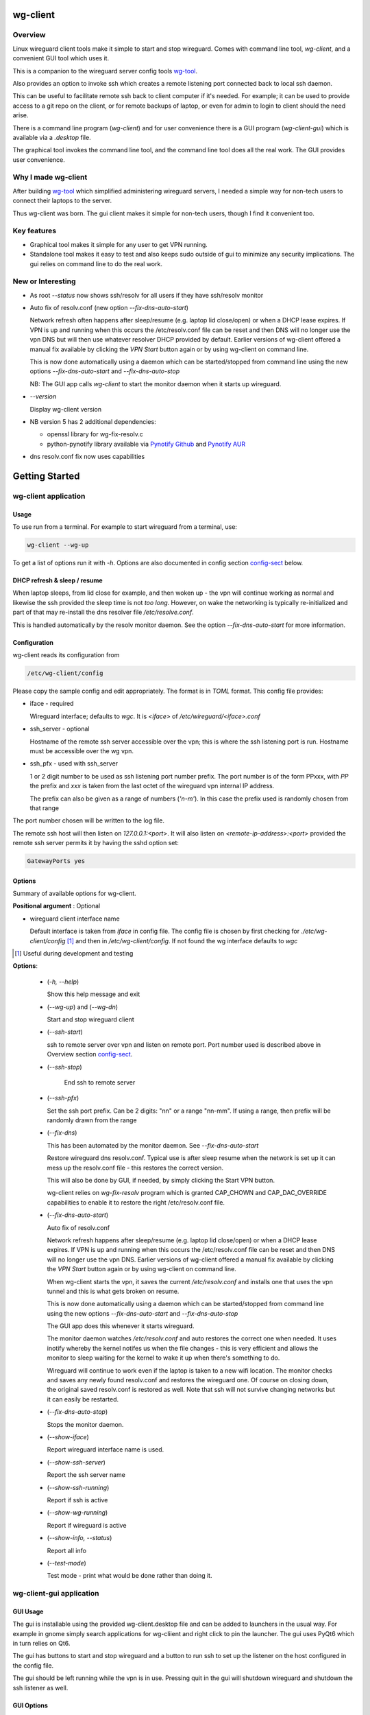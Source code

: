 .. SPDX-License-Identifier: MIT

#########
wg-client 
#########

Overview
========

Linux wireguard client tools make it simple to start and stop wireguard.
Comes with command line tool, *wg-client*, and a convenient GUI tool which
uses it.

This is a companion to the wireguard server config tools `wg-tool`_.

Also provides an option to invoke ssh which creates a remote listening port 
connected back to local ssh daemon.

This can be useful to facilitate remote ssh back to client computer 
if it's needed.  For example; it can be used to provide access to a git repo
on the client, or for remote backups of laptop, or even for admin to login to client
should the need arise.

There is a command line program (*wg-client*) and for user convenience there is 
a GUI program (*wg-client-gui*) which is available via a *.desktop* file.

The graphical tool invokes the command line tool, and the command line tool does
all the real work. The GUI provides user convenience.

Why I made wg-client
====================

After building `wg-tool`_ which simplified administering wireguard servers, I needed
a simple way for non-tech users to connect their laptops to the server. 

Thus wg-client was born.  The gui client makes it simple for non-tech users, 
though I find it convenient too. 

.. _`wg-tool`: https://github.com/gene-git/wg_tool

Key features
============

* Graphical tool makes it simple for any user to get VPN running.
* Standalone tool makes it easy to test and also keeps sudo outside of gui to minimize any 
  security implications. The gui relies on command line to do the real work.


New or Interesting
==================
    
* As root *--status* now shows ssh/resolv for all users if they have ssh/resolv monitor

* Auto fix of resolv.conf (new option *--fix-dns-auto-start*)

  Network refresh often happens after sleep/resume (e.g. laptop lid close/open) or 
  when a DHCP lease expires. If VPN is up and running 
  when this occurs the /etc/resolv.conf file can be reset and then DNS will no longer use
  the vpn DNS but will then use whatever resolver DHCP provided by default. 
  Earlier versions of wg-client offered a manual fix available 
  by clicking the *VPN Start* button again or by using wg-client on command line.

  This is now done automatically using a daemon which can be started/stopped from command line
  using  the new options *--fix-dns-auto-start* and *--fix-dns-auto-stop*
    
  NB: The GUI app calls *wg-client* to start the monitor daemon when it starts up wireguard. 

* *--version* 

  Display wg-client version

* NB version 5 has 2 additional dependencies: 

  - openssl library for wg-fix-resolv.c
  - python-pynotify library available via `Pynotify Github`_ and `Pynotify AUR`_

* dns resolv.conf fix now uses capabilities


###############
Getting Started
###############

wg-client application
=====================

Usage
-----

To use run from a terminal. For example to start wireguard from a terminal, use:

.. code-block:: bash

   wg-client --wg-up

To get a list of options run it with *-h*. Options are also documented in 
config section `config-sect`_ below.

.. _sleep_resume:

DHCP refresh & sleep / resume
-----------------------------

When laptop sleeps, from lid close for example, and then woken up - the vpn will continue working 
as normal and likewise the ssh provided the sleep time is not *too long*. However, on wake the
networking is typically re-initialized and part of that may re-install the dns resolver
file */etc/resolve.conf*.

This is handled automatically by the resolv monitor daemon. See the option *--fix-dns-auto-start* 
for more information.

.. _config-sect:

Configuration
-------------

wg-client reads its configuration from 

.. code-block:: bash

   /etc/wg-client/config

Please copy the sample config and edit appropriately. The format is in *TOML* format.
This config file provides:

* iface - required

  Wireguard interface; defaults to *wgc*. It is *<iface>* of */etc/wireguard/<iface>.conf*

* ssh_server - optional

  Hostname of the remote ssh server accessible over the vpn;   
  this is where the ssh listening port is run.
  Hostname must be accessible over the wg vpn.

* ssh_pfx - used with ssh_server

  1 or 2 digit number to be used as ssh listening port number prefix.
  The port number is of the form PPxxx, with *PP* the prefix and
  *xxx* is taken from the last octet of the wireguard vpn internal IP address.

  The prefix can also be given as a range of numbers (*'n-m'*). 
  In this case the prefix used is randomly chosen from that range

The port number chosen will be written to the log file.

The remote ssh host will then listen on *127.0.0.1:<port>*.
It will also listen on *<remote-ip-address>:<port>*
provided the remote ssh server permits it by having the sshd option set: 

.. code-block:: bash

    GatewayPorts yes

.. wg-client-opts:

Options
-------

Summary of available options for wg-client.

**Positional argument** : Optional  

* wireguard client interface name

  Default interface is taken from *iface* in config file.
  The config file is chosen by first checking for *./etc/wg-client/config* [#]_ 
  and then in */etc/wg-client/config*.  If not found the wg interface defaults to *wgc*

.. [#] Useful during development and testing

**Options**:

 * (*-h, --help*)

   Show this help message and exit

 * (*--wg-up*) and (*--wg-dn*)  

   Start and stop wireguard client

 * (*--ssh-start*) 

   ssh to remote server over vpn and listen on remote port.
   Port number used is described above in Overview section `config-sect`_.

 * (*--ssh-stop*)

     End ssh to remote server

 * (*--ssh-pfx*)

   Set the ssh port prefix. Can be 2 digits: "nn" or a range "nn-mm". If using a range, then
   prefix will be randomly drawn from the range

 * (*--fix-dns*)

   This has been automated by the monitor daemon. See *--fix-dns-auto-start*

   Restore wireguard dns resolv.conf. Typical use is after sleep resume when the network
   is set up it can mess up the resolv.conf file - this restores the correct version.
     
   This will also be done by GUI, if needed, by simply clicking the Start VPN button.

   wg-client relies on *wg-fix-resolv* program which is granted CAP_CHOWN and CAP_DAC_OVERRIDE 
   capabilities to enable it to restore the right /etc/resolv.conf file.

 * (*--fix-dns-auto-start*)

   Auto fix of resolv.conf

   Network refresh happens after sleep/resume (e.g. laptop lid close/open) or 
   when a DHCP lease expires. If VPN is up and running 
   when this occurs the /etc/resolv.conf file can be reset and then DNS will no longer use
   the vpn DNS. Earlier versions of wg-client offered a manual fix available 
   by clicking the *VPN Start* button again or by using wg-client on command line.

   When wg-client starts the vpn, it saves the current */etc/resolv.conf* and installs one that
   uses the vpn tunnel and this is what gets broken on resume. 

   This is now done automatically using a daemon which can be started/stopped from command line
   using  the new options *--fix-dns-auto-start* and *--fix-dns-auto-stop*
    
   The GUI app does this whenever it starts wireguard.

   The monitor daemon watches */etc/resolv.conf* and auto restores the correct
   one when needed. It uses inotify whereby the kernel notifes us when the 
   file changes - this is very efficient and allows the monitor to sleep waiting for the
   kernel to wake it up when there's something to do.

   Wireguard will continue to work even if the laptop is taken to a new wifi location.
   The monitor checks and saves any newly found resolv.conf and restores the wireguard one.
   Of course on closing down, the original saved resolv.conf is restored as well.
   Note that ssh will not survive changing networks but it can easily be restarted.

 * (*--fix-dns-auto-stop*)

   Stops the monitor daemon.

 * (*--show-iface*)  

   Report wireguard interface name is used.

 * (*--show-ssh-server*)  

   Report the ssh server name

 * (*--show-ssh-running*)  

   Report if ssh is active

 * (*--show-wg-running*)

   Report if wireguard is active

 * (*--show-info, --status*)

   Report all info

 * (*--test-mode*)

   Test mode - print what would be done rather than doing it.

wg-client-gui application
=========================

GUI Usage
---------

The gui is installable using the provided wg-client.desktop file and can be added
to launchers in the usual way. For example in gnome simply search applications for wg-cliient
and right click to pin the launcher. The gui uses PyQt6 which in turn relies on Qt6.

The gui has buttons to start and stop wireguard and a button to run ssh to set up the listener 
on the host configured in the config file.

The gui should be left running while the vpn is in use. Pressing quit in the gui will shutdown wireguard
and shutdown the ssh listener as well.

GUI Options
-----------

wg-client-gui has no command line options. It invokes *wg-client*, and thus the configuration
described above `config-sect`_ is used:

.. code-block:: bash

   /etc/wg-client/config

Log files
=========

Each application has it's own log file. These are located in users 
home directory : 

.. code-block:: bash

    ${HOME}/log/wg-client
    ${HOME}/log/wg-client-gui

Each of the log files are rotated with companion log suffixed with *.1*

Sudoers
=======
  
wg-client uses *wg-quick* from wireguard tools to start and stop the vpn.
and since this requires root to do it's job, any non-root user will 
need a NOPASSWD sudoers entry. 

You can keep all local sudoers in a single file or in separate files.
If in single file, make this one come after any group wheel ones.
This is to ensure this one is chosen becuase sudo uses the last
matching entry.

Simply add this sample line replacing WGUSERS whatever user or users are 
permitted. If more than one use comma separated list.

.. code-block:: bash

    User_Alias WGUSERS = alice, bob, sally
    WGUSERS   ALL = (root) NOPASSWD: /usr/bin/wg-quick
    WGUSERS   ALL = (root) NOPASSWD: /usr/lib/wg-client/wg-fix-dns
   
If using separete files, then care is need to ensure this entry comes after any
wheel group entries. Where WGUSERS is 1 or more usernames or a group such as
*%wgusers*.

Then, 

.. code-block:: bash

    visudu /etc/sudoers.d/100-wireguard
    
Replace *WGUSERS* as above.

visudo enforces the correct permissions which should be '0440'. If permissions
are too loose, sudo will ignore the file.

Why the prefix number?  Because sudo uses the **last** matching entry and
we need to be sure the NOPASSWD wg-quick entry comes after any group wheel lines.

For example if there are 2 files in */etc/sudoers.d* - say wg-quick and wheel,
where the wheel entry requires a password for members of group wheel.

Now if user listed in wg-quick is also a member of *wheel* group, since wg-quick
is first and wheel is second (files are treated in lexical order) the *wheel* one
will prevail and user will be prompted for a password when running *sudo /usr/bin/wg-quick*.
Not what we want. To fix this I use numbers ahead of the sudoers filenames. So in this
example it would be:

.. code-block:: bash

   /etc/sudoers.d/001-wheel
   /etc/sudoers.d/100-wg-client

thereby ensuring that wg-client entries follow the wheel ones.

For convenience this is also noted in the sample file:

.. code-block:: bash

    /etc/wg-client/sudoers.sample

.. code-block:: bash

    chmod -440 /etc/sudoers.d/wg-client

########
Appendix
########

Installation
============

Available on:

* `Github`_ 
* `Archlinux AUR`_

On Arch you can build using the PKGBUILD provided in packaging directory or from the AUR package.

To build manually, clone the repo and do:

.. code-block:: bash

    rm -f dist/*
    /usr/bin/python -m build --wheel --no-isolation
    root_dest="/" ./scripts/do-install $root_dest

When running as non-root then set root\_dest a user writable directory

Dependencies
============

**Run Time** :

* python              (3.11 or later)
* netifaces
* hicolor-icon-theme 
* psutil              (aka python-psutil)
* PyQt6 / Qt6         (for gui)

**Building Package**:

* git
* hatch (aka python-hatch)
* wheel (aka python-wheel)
* build (aka python-build)
* installer (aka python-installer)
* rsync

**Optional for building docs**:
* sphinx
* myst-parser
* texlive-latexextra  (archlinux packaguing of texlive tools)

Philosophy
==========

We follow the *live at head commit* philosophy. This means we recommend using the
latest commit on git master branch.

This approach is also taken by Google [#]_ [#]_.

License
========

Created by Gene C. and licensed under the terms of the MIT license.

- SPDX-License-Identifier: MIT
- SPDX-FileCopyrightText: © 2023-present Gene C <arch@sapience.com>

.. _Github: https://github.com/gene-git/wg-client
.. _Archlinux AUR: https://aur.archlinux.org/packages/wg-client
.. _Pynotify AUR: https://aur.archlinux.org/packages/python-pynotify
.. _Pynotify Github: https:://github.com/gene-git/python-pynotify

.. [#] https://github.com/google/googletest  
.. [#] https://abseil.io/about/philosophy#upgrade-support
